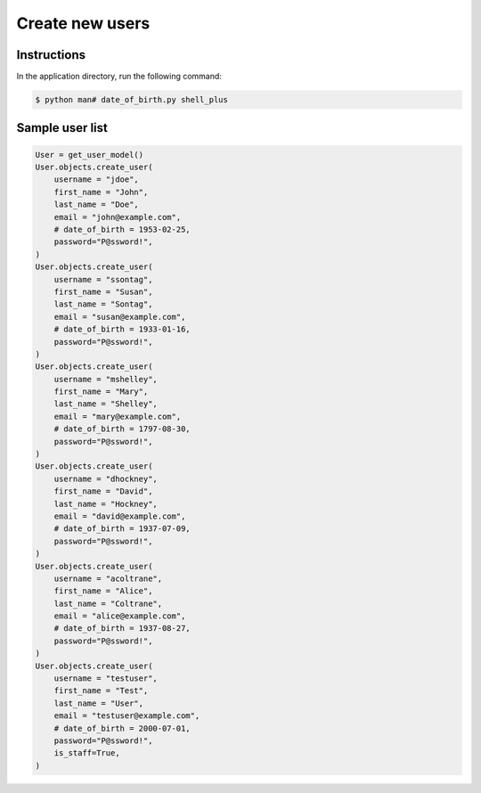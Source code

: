 Create new users
================


Instructions
------------

In the application directory, run the following command:

.. code-block:: console

    $ python man# date_of_birth.py shell_plus

Sample user list
----------------

.. code-block:: console

    User = get_user_model()
    User.objects.create_user(
        username = "jdoe",
        first_name = "John",
        last_name = "Doe",
        email = "john@example.com",
        # date_of_birth = 1953-02-25,
        password="P@ssword!",
    )
    User.objects.create_user(
        username = "ssontag",
        first_name = "Susan",
        last_name = "Sontag",
        email = "susan@example.com",
        # date_of_birth = 1933-01-16,
        password="P@ssword!",
    )
    User.objects.create_user(
        username = "mshelley",
        first_name = "Mary",
        last_name = "Shelley",
        email = "mary@example.com",
        # date_of_birth = 1797-08-30,
        password="P@ssword!",
    )
    User.objects.create_user(
        username = "dhockney",
        first_name = "David",
        last_name = "Hockney",
        email = "david@example.com",
        # date_of_birth = 1937-07-09,
        password="P@ssword!",
    )
    User.objects.create_user(
        username = "acoltrane",
        first_name = "Alice",
        last_name = "Coltrane",
        email = "alice@example.com",
        # date_of_birth = 1937-08-27,
        password="P@ssword!",
    )
    User.objects.create_user(
        username = "testuser",
        first_name = "Test",
        last_name = "User",
        email = "testuser@example.com",
        # date_of_birth = 2000-07-01,
        password="P@ssword!",
        is_staff=True,
    )
